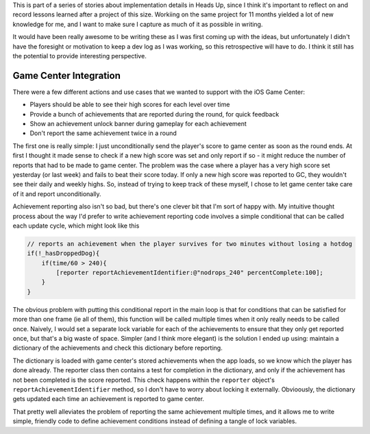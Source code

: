 This is part of a series of stories about implementation details in Heads Up, since
I think it's important to reflect on and record lessons learned after a project of
this size. Workiing on the same project for 11 months yielded a lot of new knowledge
for me, and I want to make sure I capture as much of it as possible in writing.

It would have been really awesome to be writing these as I was first coming up with
the ideas, but unfortunately I didn't have the foresight or motivation to keep a dev
log as I was working, so this retrospective will have to do. I think it still has
the potential to provide interesting perspective.

Game Center Integration
=======================

There were a few different actions and use cases that we wanted to support with
the iOS Game Center:

- Players should be able to see their high scores for each level over time
- Provide a bunch of achievements that are reported during the round, for quick
  feedback
- Show an achievement unlock banner during gameplay for each achievement
- Don't report the same achievement twice in a round

The first one is really simple: I just unconditionally send the player's score to
game center as soon as the round ends. At first I thought it made sense to check
if a new high score was set and only report if so - it
might reduce the number of reports that had to be made to game center. The problem
was the case where a player has a very high score set yesterday (or last week) and
fails to beat their score today. If only a new high score was reported to GC, they
wouldn't see their daily and weekly highs. So, instead of trying to keep track of
these myself, I chose to let game center take care of it and report unconditionally.

Achievement reporting also isn't so bad, but there's one clever bit that I'm sort of
happy with. My intuitive thought process about the way I'd prefer to write achievement
reporting code involves a simple conditional that can be called each update cycle, which
might look like this

.. code-block:: c

    // reports an achievement when the player survives for two minutes without losing a hotdog
    if(!_hasDroppedDog){
        if(time/60 > 240){
            [reporter reportAchievementIdentifier:@"nodrops_240" percentComplete:100];
        }
    }

The obvious problem with putting this conditional report in the main loop is that
for conditions that can be satisfied for more than one frame (ie all of them), this
function will be called multiple times when it only really needs to be called once.
Naively, I would set a separate lock variable for each of the achievements to ensure
that they only get reported once, but that's a big waste of space. Simpler (and I
think more elegant) is the solution I ended up using: maintain a dictionary of the
achievements and check this dictionary before reporting.

The dictionary is loaded with game center's stored achievements when the app loads,
so we know which the player has done already. The reporter class then contains a
test for completion in the dictionary, and only if the achievement has not been
completed is the score reported. This check happens within the ``reporter`` object's
``reportAchievementIdentifier`` method, so I don't have to worry about locking it
externally. Obvioously, the dictionary gets updated each time
an achievement is reported to game center.

That pretty well alleviates the problem of reporting the same achievement multiple
times, and it allows me to write simple, friendly code to define achievement conditions
instead of defining a tangle of lock variables.
